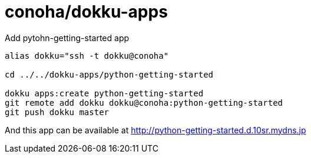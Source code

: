 = conoha/dokku-apps


.Add pytohn-getting-started app
----
alias dokku="ssh -t dokku@conoha"

cd ../../dokku-apps/python-getting-started

dokku apps:create python-getting-started
git remote add dokku dokku@conoha:python-getting-started
git push dokku master
----

And this app can be available at http://python-getting-started.d.10sr.mydns.jp

